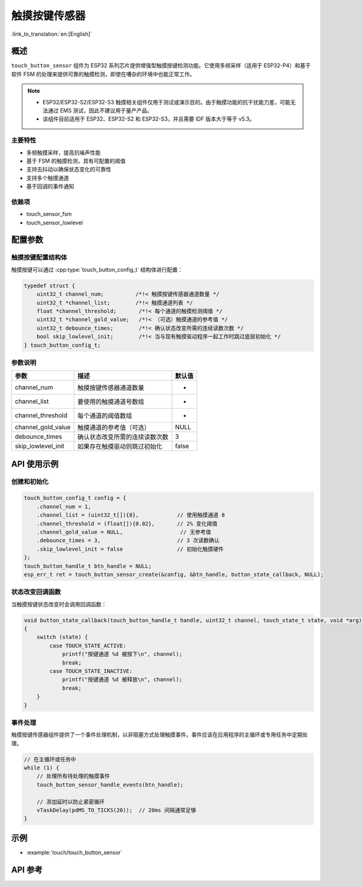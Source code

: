 触摸按键传感器
=====================

:link_to_translation:`en:[English]`

概述
--------

``touch_button_sensor`` 组件为 ESP32 系列芯片提供增强型触摸按键检测功能。它使用多频采样（适用于 ESP32-P4）和基于软件 FSM 的处理来提供可靠的触摸检测，即使在嘈杂的环境中也能正常工作。

.. note::
   - ESP32/ESP32-S2/ESP32-S3 触摸相关组件仅用于测试或演示目的。由于触摸功能的抗干扰能力差，可能无法通过 EMS 测试，因此不建议用于量产产品。
   - 该组件目前适用于 ESP32、ESP32-S2 和 ESP32-S3，并且需要 IDF 版本大于等于 v5.3。

主要特性
^^^^^^^^^^^^^^

* 多频触摸采样，提高抗噪声性能
* 基于 FSM 的触摸检测，具有可配置的阈值
* 支持去抖动以确保状态变化的可靠性
* 支持多个触摸通道
* 基于回调的事件通知

依赖项
^^^^^^^^^^^^^^

* touch_sensor_fsm
* touch_sensor_lowlevel

配置参数
-----------------------------

触摸按键配置结构体
^^^^^^^^^^^^^^^^^^^^^^^^^^^^^^^^^^^^^^^^^

触摸按键可以通过 :cpp:type:`touch_button_config_t` 结构体进行配置：

.. code:: c

    typedef struct {
        uint32_t channel_num;          /*!< 触摸按键传感器通道数量 */
        uint32_t *channel_list;        /*!< 触摸通道列表 */
        float *channel_threshold;       /*!< 每个通道的触摸检测阈值 */
        uint32_t *channel_gold_value;   /*!< （可选）触摸通道的参考值 */
        uint32_t debounce_times;        /*!< 确认状态改变所需的连续读数次数 */
        bool skip_lowlevel_init;        /*!< 当与现有触摸驱动程序一起工作时跳过底层初始化 */
    } touch_button_config_t;

参数说明
^^^^^^^^^^^^^^^^^^^^^^^

+--------------------+--------------------------------+--------+
|        参数        |              描述              | 默认值 |
+====================+================================+========+
| channel_num        | 触摸按键传感器通道数量         | -      |
+--------------------+--------------------------------+--------+
| channel_list       | 要使用的触摸通道号数组         | -      |
+--------------------+--------------------------------+--------+
| channel_threshold  | 每个通道的阈值数组             | -      |
+--------------------+--------------------------------+--------+
| channel_gold_value | 触摸通道的参考值（可选）       | NULL   |
+--------------------+--------------------------------+--------+
| debounce_times     | 确认状态改变所需的连续读数次数 | 3      |
+--------------------+--------------------------------+--------+
| skip_lowlevel_init | 如果存在触摸驱动则跳过初始化   | false  |
+--------------------+--------------------------------+--------+

API 使用示例
---------------------

创建和初始化
^^^^^^^^^^^^^^^^^^^^^^^^^^

.. code:: c

    touch_button_config_t config = {
        .channel_num = 1,
        .channel_list = (uint32_t[]){8},            // 使用触摸通道 8
        .channel_threshold = (float[]){0.02},       // 2% 变化阈值
        .channel_gold_value = NULL,                  // 无参考值
        .debounce_times = 3,                        // 3 次读数确认
        .skip_lowlevel_init = false                 // 初始化触摸硬件
    };
    touch_button_handle_t btn_handle = NULL;
    esp_err_t ret = touch_button_sensor_create(&config, &btn_handle, button_state_callback, NULL);

状态改变回调函数
^^^^^^^^^^^^^^^^^^^^^^^^^^

当触摸按键状态改变时会调用回调函数：

.. code:: c

    void button_state_callback(touch_button_handle_t handle, uint32_t channel, touch_state_t state, void *arg)
    {
        switch (state) {
            case TOUCH_STATE_ACTIVE:
                printf("按键通道 %d 被按下\n", channel);
                break;
            case TOUCH_STATE_INACTIVE:
                printf("按键通道 %d 被释放\n", channel);
                break;
        }
    }

事件处理
^^^^^^^^^^^^^^^^

触摸按键传感器组件提供了一个事件处理机制，以非阻塞方式处理触摸事件。事件应该在应用程序的主循环或专用任务中定期处理。

.. code:: c

    // 在主循环或任务中
    while (1) {
        // 处理所有待处理的触摸事件
        touch_button_sensor_handle_events(btn_handle);
        
        // 添加延时以防止紧密循环
        vTaskDelay(pdMS_TO_TICKS(20));  // 20ms 间隔通常足够
    }

示例
--------

- :example:`touch/touch_button_sensor`

API 参考
------------

.. include-build-file:: inc/touch_button_sensor.inc
